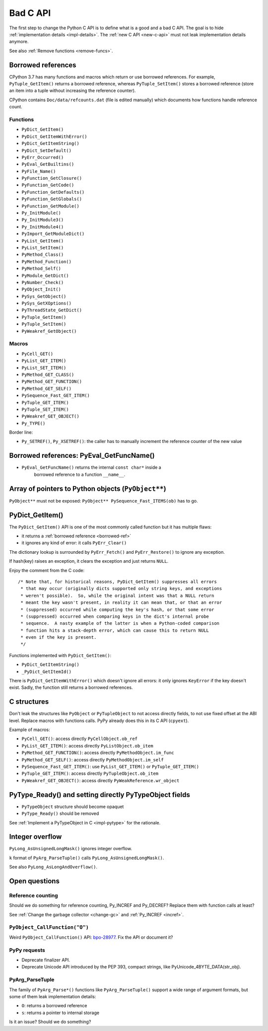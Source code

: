.. _bad-c-api:

+++++++++
Bad C API
+++++++++

The first step to change the Python C API is to define what is a good and a bad
C API. The goal is to hide :ref:`implementation details <impl-details>`.  The
:ref:`new C API <new-c-api>` must not leak implementation details anymore.

See also :ref:`Remove functions <remove-funcs>`.

.. _borrowed-ref:

Borrowed references
===================

CPython 3.7 has many functions and macros which return or use borrowed
references.  For example, ``PyTuple_GetItem()`` returns a borrowed reference,
whereas ``PyTuple_SetItem()`` stores a borrowed reference (store an item into a
tuple without increasing the reference counter).

CPython contains ``Doc/data/refcounts.dat`` (file is edited manually) which
documents how functions handle reference count.

Functions
---------

* ``PyDict_GetItem()``
* ``PyDict_GetItemWithError()``
* ``PyDict_GetItemString()``
* ``PyDict_SetDefault()``
* ``PyErr_Occurred()``
* ``PyEval_GetBuiltins()``
* ``PyFile_Name()``
* ``PyFunction_GetClosure()``
* ``PyFunction_GetCode()``
* ``PyFunction_GetDefaults()``
* ``PyFunction_GetGlobals()``
* ``PyFunction_GetModule()``
* ``Py_InitModule()``
* ``Py_InitModule3()``
* ``Py_InitModule4()``
* ``PyImport_GetModuleDict()``
* ``PyList_GetItem()``
* ``PyList_SetItem()``
* ``PyMethod_Class()``
* ``PyMethod_Function()``
* ``PyMethod_Self()``
* ``PyModule_GetDict()``
* ``PyNumber_Check()``
* ``PyObject_Init()``
* ``PySys_GetObject()``
* ``PySys_GetXOptions()``
* ``PyThreadState_GetDict()``
* ``PyTuple_GetItem()``
* ``PyTuple_SetItem()``
* ``PyWeakref_GetObject()``

Macros
------

* ``PyCell_GET()``
* ``PyList_GET_ITEM()``
* ``PyList_SET_ITEM()``
* ``PyMethod_GET_CLASS()``
* ``PyMethod_GET_FUNCTION()``
* ``PyMethod_GET_SELF()``
* ``PySequence_Fast_GET_ITEM()``
* ``PyTuple_GET_ITEM()``
* ``PyTuple_SET_ITEM()``
* ``PyWeakref_GET_OBJECT()``
* ``Py_TYPE()``

Border line:

* ``Py_SETREF()``, ``Py_XSETREF()``: the caller has to manually increment the
  reference counter of the new value

Borrowed references: PyEval_GetFuncName()
=========================================

* ``PyEval_GetFuncName()`` returns the internal ``const char*`` inside a
   borrowed reference to a function ``__name__``.

Array of pointers to Python objects (``PyObject**``)
====================================================

``PyObject**`` must not be exposed: ``PyObject** PySequence_Fast_ITEMS(ob)``
has to go.

PyDict_GetItem()
================

The ``PyDict_GetItem()`` API is one of the most commonly called function but
it has multiple flaws:

* it returns a :ref:`borrowed reference <borrowed-ref>`
* it ignores any kind of error: it calls ``PyErr_Clear()``

The dictionary lookup is surrounded by ``PyErr_Fetch()`` and
``PyErr_Restore()`` to ignore any exception.

If hash(key) raises an exception, it clears the exception and just returns
``NULL``.

Enjoy the comment from the C code::

    /* Note that, for historical reasons, PyDict_GetItem() suppresses all errors
     * that may occur (originally dicts supported only string keys, and exceptions
     * weren't possible).  So, while the original intent was that a NULL return
     * meant the key wasn't present, in reality it can mean that, or that an error
     * (suppressed) occurred while computing the key's hash, or that some error
     * (suppressed) occurred when comparing keys in the dict's internal probe
     * sequence.  A nasty example of the latter is when a Python-coded comparison
     * function hits a stack-depth error, which can cause this to return NULL
     * even if the key is present.
     */

Functions implemented with ``PyDict_GetItem()``:

* ``PyDict_GetItemString()``
* ``_PyDict_GetItemId()``

There is ``PyDict_GetItemWithError()`` which doesn't ignore all errors: it only
ignores ``KeyError`` if the key doesn't exist. Sadly, the function still
returns a borrowed references.

C structures
============

Don't leak the structures like ``PyObject`` or ``PyTupleObject`` to not
access directly fields, to not use fixed offset at the ABI level. Replace
macros with functions calls. PyPy already does this in its C API (``cpyext``).

Example of macros:

* ``PyCell_GET()``: access directly ``PyCellObject.ob_ref``
* ``PyList_GET_ITEM()``: access directly ``PyListObject.ob_item``
* ``PyMethod_GET_FUNCTION()``: access directly ``PyMethodObject.im_func``
* ``PyMethod_GET_SELF()``: access directly ``PyMethodObject.im_self``
* ``PySequence_Fast_GET_ITEM()``: use ``PyList_GET_ITEM()``
  or ``PyTuple_GET_ITEM()``
* ``PyTuple_GET_ITEM()``: access directly ``PyTupleObject.ob_item``
* ``PyWeakref_GET_OBJECT()``: access directly ``PyWeakReference.wr_object``

PyType_Ready() and setting directly PyTypeObject fields
=======================================================

* ``PyTypeObject`` structure should become opaquet
* ``PyType_Ready()`` should be removed

See :ref:`Implement a PyTypeObject in C <impl-pytype>` for the rationale.

Integer overflow
================

``PyLong_AsUnsignedLongMask()`` ignores integer overflow.

``k`` format of ``PyArg_ParseTuple()`` calls ``PyLong_AsUnsignedLongMask()``.

See also ``PyLong_AsLongAndOverflow()``.

Open questions
==============

.. _refcount:

Reference counting
------------------

Should we do something for reference counting, Py_INCREF and Py_DECREF?
Replace them with function calls at least?

See :ref:`Change the garbage collector <change-gc>` and :ref:`Py_INCREF
<incref>`.

``PyObject_CallFunction("O")``
------------------------------

Weird ``PyObject_CallFunction()`` API: `bpo-28977
<https://bugs.python.org/issue28977>`_. Fix the API or document it?

PyPy requests
-------------

* Deprecate finalizer API.
* Deprecate Unicode API introduced by the PEP 393, compact strings, like
  PyUnicode_4BYTE_DATA(str_obj).

PyArg_ParseTuple
----------------

The family of ``PyArg_Parse*()`` functions like ``PyArg_ParseTuple()`` support
a wide range of argument formats, but some of them leak implementation details:

* ``O``: returns a borrowed reference
* ``s``: returns a pointer to internal storage

Is it an issue? Should we do something?
